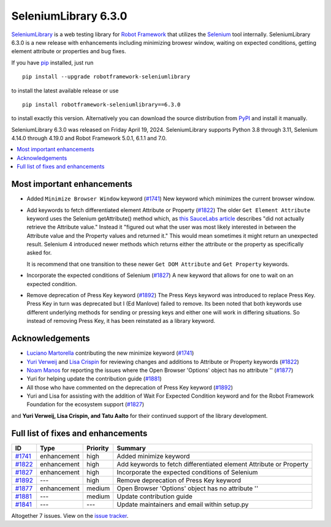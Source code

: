 =====================
SeleniumLibrary 6.3.0
=====================


.. default-role:: code


SeleniumLibrary_ is a web testing library for `Robot Framework`_ that utilizes
the Selenium_ tool internally. SeleniumLibrary 6.3.0 is a new release with
enhancements including minimizing browesr window, waiting on expected conditions,
getting element attribute or properties and bug fixes.


If you have pip_ installed, just run

::

   pip install --upgrade robotframework-seleniumlibrary

to install the latest available release or use

::

   pip install robotframework-seleniumlibrary==6.3.0

to install exactly this version. Alternatively you can download the source
distribution from PyPI_ and install it manually.

SeleniumLibrary 6.3.0 was released on Friday April 19, 2024. SeleniumLibrary supports
Python 3.8 through 3.11, Selenium 4.14.0 through 4.19.0 and
Robot Framework 5.0.1, 6.1.1 and 7.0.

.. _Robot Framework: http://robotframework.org
.. _SeleniumLibrary: https://github.com/robotframework/SeleniumLibrary
.. _Selenium: http://seleniumhq.org
.. _pip: http://pip-installer.org
.. _PyPI: https://pypi.python.org/pypi/robotframework-seleniumlibrary
.. _issue tracker: https://github.com/robotframework/SeleniumLibrary/issues?q=milestone%3Av6.3.0


.. contents::
   :depth: 2
   :local:

Most important enhancements
===========================

- Added ``Minimize Browser Window`` keyword (`#1741`_)
  New keyword which minimizes the current browser window.

- Add keywords to fetch differentiated element Attribute or Property (`#1822`_)
  The older ``Get Element Attribute`` keyword uses the Selenium getAttribute() method which,
  as `this SauceLabs article <https://saucelabs.com/resources/blog/selenium-4-new-element-attribute-and-property-methods>`_ describes
  "did not actually retrieve the Attribute value." Instead it "figured out what the user
  was most likely interested in between the Attribute value and the Property values and
  returned it." This would mean sometimes it might return an unexpected result. Selenium 4
  introduced newer methods which returns either the attribute or the property as specifically
  asked for.

  It is recommend that one transition to these newer ``Get DOM Attribute`` and ``Get Property``
  keywords.

- Incorporate the expected conditions of Selenium  (`#1827`_)
  A new keyword that allows for one to wait on an expected condition.

- Remove deprecation of Press Key keyword (`#1892`_)
  The Press Keys keyword was introduced to replace Press Key. Press Key in turn was deprecated
  but I (Ed Manlove) failed to remove. Its been noted that both keywords use different underlying
  methods for sending or pressing keys and either one will work in differing situations. So
  instead of removing Press Key, it has been reinstated as a library keyword.

Acknowledgements
================

- `Luciano Martorella <https://github.com/lmartorella>`_ contributing the new
  minimize keyword (`#1741`_)
- `Yuri Verweij <https://github.com/yuriverweij>`_  and `Lisa Crispin <https://lisacrispin.com/>`_
  for reviewing changes and additions to Attribute or Property keywords (`#1822`_)
- `Noam Manos <https://github.com/manosnoam>`_ for reporting the issues where
  the Open Browser 'Options' object has no attribute '' (`#1877`_)
- Yuri for helping update the contribution guide (`#1881`_)
- All those who have commented on the deprecation of Press Key keyword (`#1892`_)
- Yuri and Lisa for assisting with the addition of Wait For Expected Condition keyword
  and for the Robot Framework Foundation for the ecosystem support (`#1827`_)

and **Yuri Verweij, Lisa Crispin, and Tatu Aalto** for their continued support of the library development.

Full list of fixes and enhancements
===================================

.. list-table::
    :header-rows: 1

    * - ID
      - Type
      - Priority
      - Summary
    * - `#1741`_
      - enhancement
      - high
      - Added minimize keyword
    * - `#1822`_
      - enhancement
      - high
      - Add keywords to fetch differentiated element Attribute or Property
    * - `#1827`_
      - enhancement
      - high
      - Incorporate the expected conditions of Selenium 
    * - `#1892`_
      - ---
      - high
      - Remove deprecation of Press Key keyword
    * - `#1877`_
      - enhancement
      - medium
      - Open Browser 'Options' object has no attribute ''
    * - `#1881`_
      - ---
      - medium
      - Update contribution guide
    * - `#1841`_
      - ---
      - ---
      - Update maintainers and email within setup.py

Altogether 7 issues. View on the `issue tracker <https://github.com/robotframework/SeleniumLibrary/issues?q=milestone%3Av6.3.0>`__.

.. _#1741: https://github.com/robotframework/SeleniumLibrary/issues/1741
.. _#1822: https://github.com/robotframework/SeleniumLibrary/issues/1822
.. _#1827: https://github.com/robotframework/SeleniumLibrary/issues/1827
.. _#1892: https://github.com/robotframework/SeleniumLibrary/issues/1892
.. _#1877: https://github.com/robotframework/SeleniumLibrary/issues/1877
.. _#1881: https://github.com/robotframework/SeleniumLibrary/issues/1881
.. _#1841: https://github.com/robotframework/SeleniumLibrary/issues/1841
